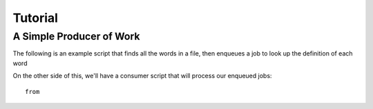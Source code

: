 .. _tutorial:

Tutorial
========

A Simple Producer of Work
-------------------------

The following is an example script that finds all the words in a file,
then enqueues a job to look up the definition of each word

.. code-block:: python
  :linenos:

  # it's up to you to provide a configured redis connection to rjob
  from redis import StrictRedis()
  from agner import Queue, Job

  r = StrictRedis() # configure however you like
  # setup a queue keyed on the first argument, using the redis connection
  q = Queue('words_to_lookup', r)

  for word in "this is a sentence".split():
    # create a job
    job = Job(word=w)
    q.enqueue(job)

On the other side of this, we'll have a consumer script that will process our enqueued jobs::      

    from

    

